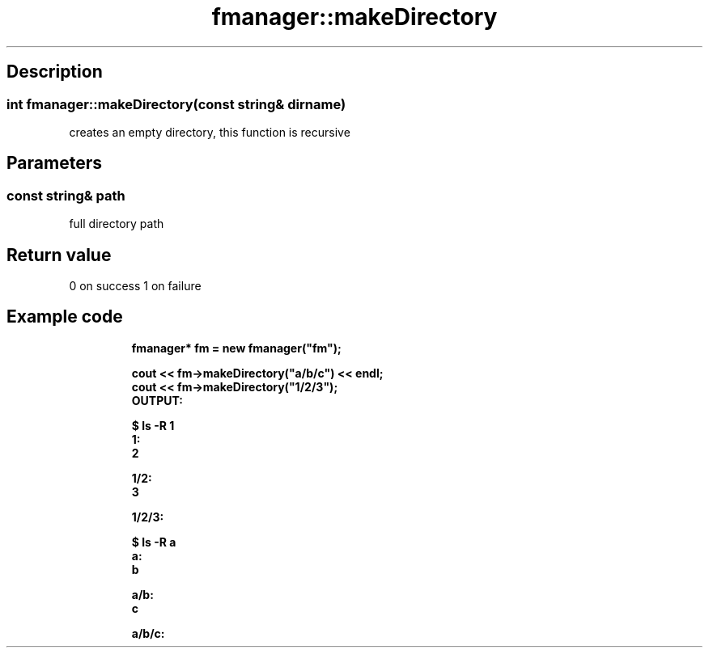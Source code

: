 .TH "fmanager::makeDirectory" 3 "16 August 2009" "AbdAllah Aly Saad" "pre-alpha 0.10"
.SH "Description"
.SS \fB\fIint\fP fmanager::makeDirectory(\fIconst string& dirname\fP)\fP
creates an empty directory, this function is recursive
.SH "Parameters"
.SS \fIconst string& path\fP
full directory path
.SH "Return value"
0 on success 1 on failure
.SH "Example code"
.nf
.RS
\fB
fmanager* fm = new fmanager("fm");

cout << fm\->makeDirectory("a/b/c") << endl;
cout << fm\->makeDirectory("1/2/3");
OUTPUT:

$ ls \-R 1
1:
2

1/2:
3

1/2/3:

$ ls \-R a
a:
b

a/b:
c

a/b/c:
\fP
.RE
.fi
